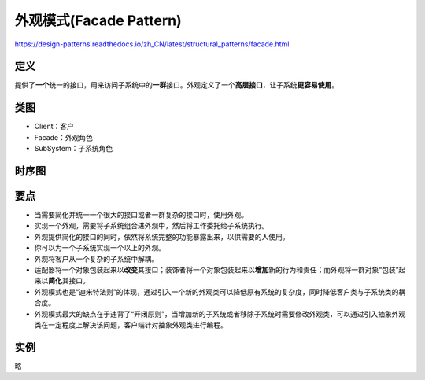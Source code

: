 =======================================
外观模式(Facade Pattern)
=======================================

https://design-patterns.readthedocs.io/zh_CN/latest/structural_patterns/facade.html

----------
定义
----------
提供了\ **一个**\ 统一的接口，用来访问子系统中的\ **一群**\ 接口。外观定义了一个\ **高层接口**\ ，让子系统\ **更容易使用**\ 。

----------
类图
----------
- Client：客户
- Facade：外观角色
- SubSystem：子系统角色

.. image:: ../../_static/11_facade_pattern.jpg

----------
时序图
----------
.. image:: ../../_static/11_seq_facade_pattern.jpg

----------
要点
----------
- 当需要简化并统一一个很大的接口或者一群复杂的接口时，使用外观。
- 实现一个外观，需要将子系统组合进外观中，然后将工作委托给子系统执行。
- 外观提供简化的接口的同时，依然将系统完整的功能暴露出来，以供需要的人使用。
- 你可以为一个子系统实现一个以上的外观。
- 外观将客户从一个复杂的子系统中解耦。
- 适配器将一个对象包装起来以\ **改变**\ 其接口；装饰者将一个对象包装起来以\ **增加**\ 新的行为和责任；而外观将一群对象“包装”起来以\ **简化**\ 其接口。
- 外观模式也是“迪米特法则”的体现，通过引入一个新的外观类可以降低原有系统的复杂度，同时降低客户类与子系统类的耦合度。
- 外观模式最大的缺点在于违背了“开闭原则”，当增加新的子系统或者移除子系统时需要修改外观类，可以通过引入抽象外观类在一定程度上解决该问题，客户端针对抽象外观类进行编程。

----------
实例
----------
略
